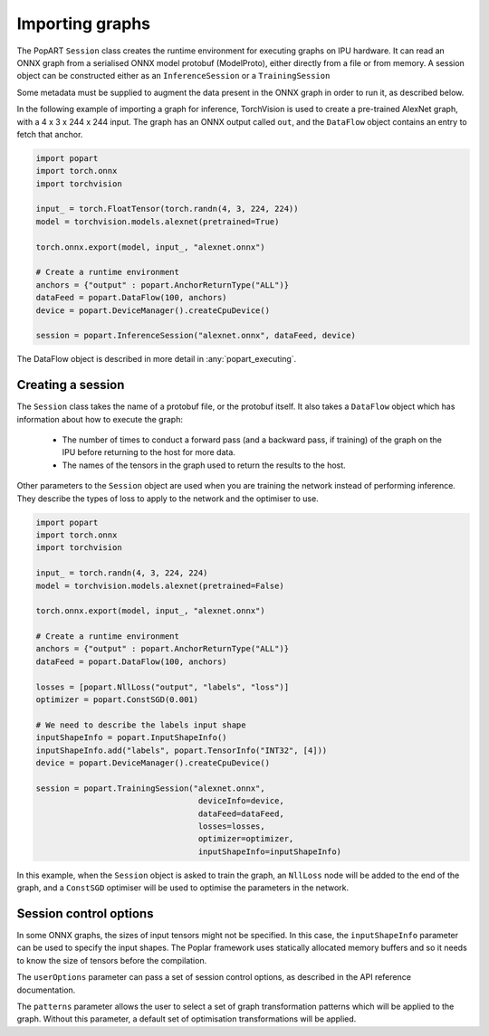 .. _popart_importing:

Importing graphs
----------------

The PopART ``Session`` class creates the runtime environment for executing graphs on IPU
hardware. It can read an ONNX graph from a serialised ONNX model protobuf
(ModelProto), either directly from a file or from memory. A session object can be
constructed either as an ``InferenceSession`` or a ``TrainingSession``

Some metadata must be supplied to augment the data present in the ONNX graph in order to run it,
as described below.

In the following example of importing a graph for inference, TorchVision
is used to create a pre-trained AlexNet graph, with a 4 x 3 x 244 x 244 input. The
graph has an ONNX output called ``out``, and the ``DataFlow`` object
contains an entry to fetch that anchor.

.. code-block:: python

  import popart
  import torch.onnx
  import torchvision

  input_ = torch.FloatTensor(torch.randn(4, 3, 224, 224))
  model = torchvision.models.alexnet(pretrained=True)

  torch.onnx.export(model, input_, "alexnet.onnx")

  # Create a runtime environment
  anchors = {"output" : popart.AnchorReturnType("ALL")}
  dataFeed = popart.DataFlow(100, anchors)
  device = popart.DeviceManager().createCpuDevice()

  session = popart.InferenceSession("alexnet.onnx", dataFeed, device)

The DataFlow object is described in more detail in :any:`popart_executing`.

Creating a session
~~~~~~~~~~~~~~~~~~

The ``Session`` class takes the name of a protobuf file, or the protobuf
itself.  It also takes a ``DataFlow`` object which has information about
how to execute the graph:
  * The number of times to conduct a forward pass (and a backward pass,
    if training) of the graph on the IPU before returning to the host for
    more data.
  * The names of the tensors in the graph used to return the results to the host.

Other parameters to the ``Session`` object are used when you are training the
network instead of performing inference. They describe the types of loss to apply to
the network and the optimiser to use.

.. code-block:: python

  import popart
  import torch.onnx
  import torchvision

  input_ = torch.randn(4, 3, 224, 224)
  model = torchvision.models.alexnet(pretrained=False)

  torch.onnx.export(model, input_, "alexnet.onnx")

  # Create a runtime environment
  anchors = {"output" : popart.AnchorReturnType("ALL")}
  dataFeed = popart.DataFlow(100, anchors)

  losses = [popart.NllLoss("output", "labels", "loss")]
  optimizer = popart.ConstSGD(0.001)

  # We need to describe the labels input shape
  inputShapeInfo = popart.InputShapeInfo()
  inputShapeInfo.add("labels", popart.TensorInfo("INT32", [4]))
  device = popart.DeviceManager().createCpuDevice()

  session = popart.TrainingSession("alexnet.onnx",
                                    deviceInfo=device,
                                    dataFeed=dataFeed,
                                    losses=losses,
                                    optimizer=optimizer,
                                    inputShapeInfo=inputShapeInfo)

In this example, when the ``Session`` object is asked to train the graph, an ``NllLoss``
node will be added to the end of the graph, and a ``ConstSGD`` optimiser will
be used to optimise the parameters in the network.

Session control options
~~~~~~~~~~~~~~~~~~~~~~~

In some ONNX graphs, the sizes of input tensors might not be specified.
In this case, the ``inputShapeInfo`` parameter can be used to specify the
input shapes.  The Poplar framework uses statically allocated memory buffers
and so it needs to know the size of tensors before the compilation.

The ``userOptions`` parameter can pass a set of session control options,
as described in the API reference documentation.

The ``patterns`` parameter allows the user to select a set of graph transformation
patterns which will be applied to the graph.  Without this parameter, a default
set of optimisation transformations will be applied.